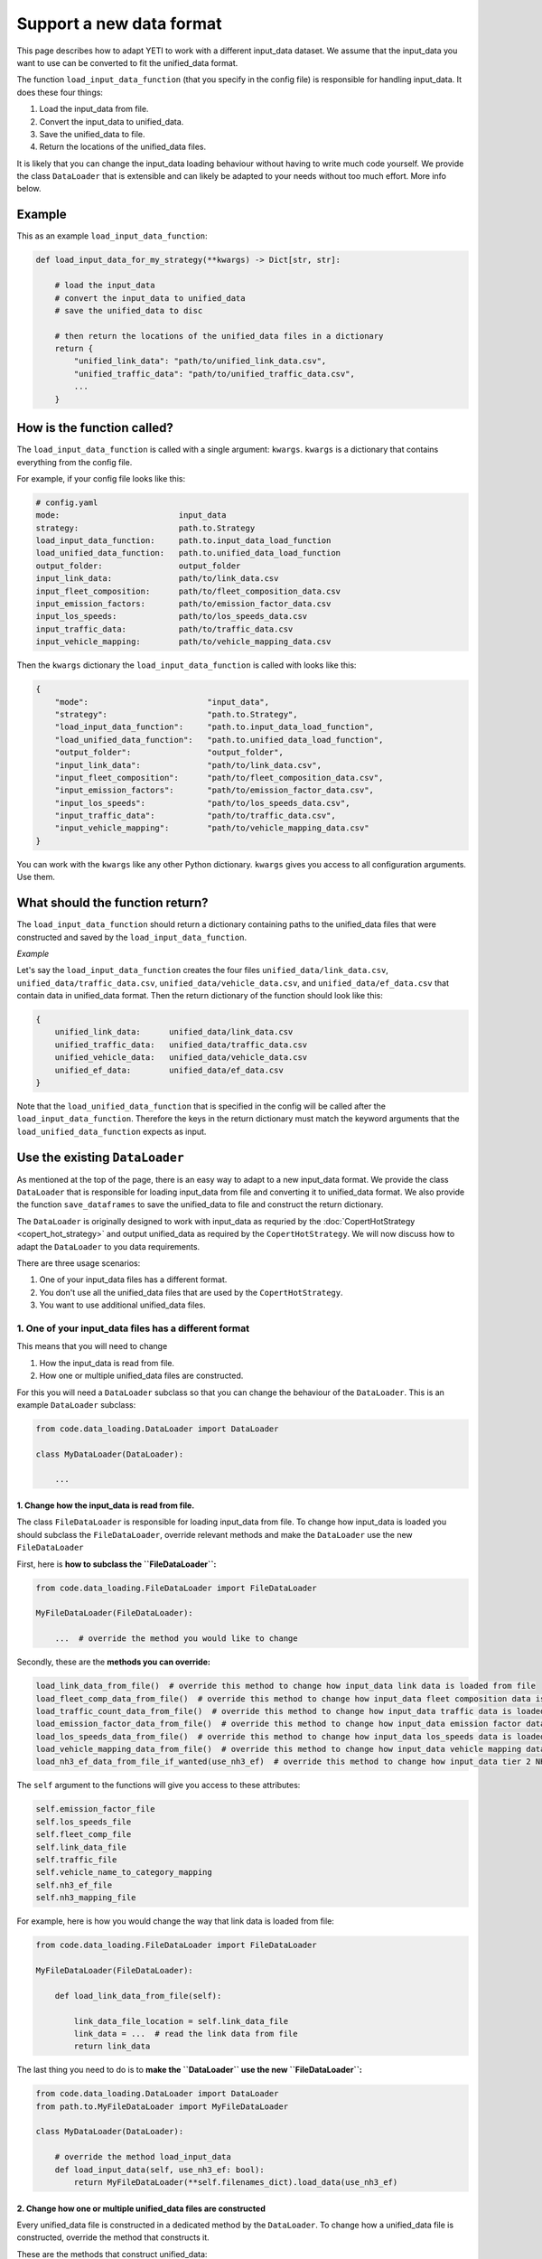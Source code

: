 .. _add-load-input-data-function:

Support a new data format
=========================

This page describes how to adapt YETI to work with a different input_data dataset. We assume that the input_data
you want to use can be converted to fit the unified_data format.

The function ``load_input_data_function`` (that you specify in the config file) is responsible for handling
input_data. It does these four things:

1. Load the input_data from file.
2. Convert the input_data to unified_data.
3. Save the unified_data to file.
4. Return the locations of the unified_data files.

It is likely that you can change the input_data loading behaviour without having to write much code yourself.
We provide the class ``DataLoader`` that is extensible and can likely be adapted to your needs without
too much effort. More info below.

Example
-------

This as an example ``load_input_data_function``:

.. code-block:: python

    def load_input_data_for_my_strategy(**kwargs) -> Dict[str, str]:

        # load the input_data
        # convert the input_data to unified_data
        # save the unified_data to disc

        # then return the locations of the unified_data files in a dictionary
        return {
            "unified_link_data": "path/to/unified_link_data.csv",
            "unified_traffic_data": "path/to/unified_traffic_data.csv",
            ...
        }

How is the function called?
---------------------------

The ``load_input_data_function`` is called with a single argument: ``kwargs``. ``kwargs`` is a
dictionary that contains everything from the config file.

For example, if your config file looks like this:

.. code-block:: yaml

    # config.yaml
    mode:                         input_data
    strategy:                     path.to.Strategy
    load_input_data_function:     path.to.input_data_load_function
    load_unified_data_function:   path.to.unified_data_load_function
    output_folder:                output_folder
    input_link_data:              path/to/link_data.csv
    input_fleet_composition:      path/to/fleet_composition_data.csv
    input_emission_factors:       path/to/emission_factor_data.csv
    input_los_speeds:             path/to/los_speeds_data.csv
    input_traffic_data:           path/to/traffic_data.csv
    input_vehicle_mapping:        path/to/vehicle_mapping_data.csv

Then the ``kwargs`` dictionary the ``load_input_data_function`` is called with looks like this:

.. code-block:: python

    {
        "mode":                         "input_data",
        "strategy":                     "path.to.Strategy",
        "load_input_data_function":     "path.to.input_data_load_function",
        "load_unified_data_function":   "path.to.unified_data_load_function",
        "output_folder":                "output_folder",
        "input_link_data":              "path/to/link_data.csv",
        "input_fleet_composition":      "path/to/fleet_composition_data.csv",
        "input_emission_factors":       "path/to/emission_factor_data.csv",
        "input_los_speeds":             "path/to/los_speeds_data.csv",
        "input_traffic_data":           "path/to/traffic_data.csv",
        "input_vehicle_mapping":        "path/to/vehicle_mapping_data.csv"
    }

You can work with the ``kwargs`` like any other Python dictionary. ``kwargs`` gives you access to all
configuration arguments. Use them.

What should the function return?
--------------------------------

The ``load_input_data_function`` should return a dictionary containing paths to the unified_data
files that were constructed and saved by the ``load_input_data_function``.

*Example*

Let's say the ``load_input_data_function`` creates the four files ``unified_data/link_data.csv``,
``unified_data/traffic_data.csv``, ``unified_data/vehicle_data.csv``, and ``unified_data/ef_data.csv`` that
contain data in unified_data format.
Then the return dictionary of the function should look like this:

.. code-block:: python

    {
        unified_link_data:      unified_data/link_data.csv
        unified_traffic_data:   unified_data/traffic_data.csv
        unified_vehicle_data:   unified_data/vehicle_data.csv
        unified_ef_data:        unified_data/ef_data.csv
    }

Note that the ``load_unified_data_function`` that is specified in the config will be called after the
``load_input_data_function``. Therefore the keys in the return dictionary must match the keyword arguments
that the ``load_unified_data_function`` expects as input.

Use the existing ``DataLoader``
-------------------------------

As mentioned at the top of the page, there is an easy way to adapt to a new input_data format. We provide the
class ``DataLoader`` that is responsible for loading input_data from file and converting it to unified_data
format. We also provide the function ``save_dataframes`` to save the unified_data to file and construct the
return dictionary.

The ``DataLoader`` is originally designed to work with input_data as requried by the
:doc:`CopertHotStrategy <copert_hot_strategy>` and output unified_data as required by the
``CopertHotStrategy``. We will now discuss how to adapt the ``DataLoader`` to you data requirements.

There are three usage scenarios:

1. One of your input_data files has a different format.
2. You don't use all the unified_data files that are used by the ``CopertHotStrategy``.
3. You want to use additional unified_data files.


1. One of your input_data files has a different format
^^^^^^^^^^^^^^^^^^^^^^^^^^^^^^^^^^^^^^^^^^^^^^^^^^^^^^

This means that you will need to change

1. How the input_data is read from file.
2. How one or multiple unified_data files are constructed.

For this you will need a ``DataLoader`` subclass so that you can change the behaviour of the ``DataLoader``. This
is an example ``DataLoader`` subclass:

.. code-block:: python

    from code.data_loading.DataLoader import DataLoader

    class MyDataLoader(DataLoader):

        ...

1. Change how the input_data is read from file.
'''''''''''''''''''''''''''''''''''''''''''''''

The class ``FileDataLoader`` is responsible for loading input_data from file. To change how input_data
is loaded you should subclass the ``FileDataLoader``, override relevant methods and make the ``DataLoader``
use the new ``FileDataLoader``

First, here is **how to subclass the ``FileDataLoader``:**

.. code-block:: python

    from code.data_loading.FileDataLoader import FileDataLoader

    MyFileDataLoader(FileDataLoader):

        ...  # override the method you would like to change


Secondly, these are the **methods you can override:**

.. code-block:: python

    load_link_data_from_file()  # override this method to change how input_data link data is loaded from file
    load_fleet_comp_data_from_file()  # override this method to change how input_data fleet composition data is loaded from file
    load_traffic_count_data_from_file()  # override this method to change how input_data traffic data is loaded from file
    load_emission_factor_data_from_file()  # override this method to change how input_data emission factor data is loaded from file
    load_los_speeds_data_from_file()  # override this method to change how input_data los_speeds data is loaded from file
    load_vehicle_mapping_data_from_file()  # override this method to change how input_data vehicle mapping data is loaded from file
    load_nh3_ef_data_from_file_if_wanted(use_nh3_ef)  # override this method to change how input_data tier 2 NH3 emission factor data is loaded from file

The ``self`` argument to the functions will give you access to these attributes:

.. code-block:: python

    self.emission_factor_file
    self.los_speeds_file
    self.fleet_comp_file
    self.link_data_file
    self.traffic_file
    self.vehicle_name_to_category_mapping
    self.nh3_ef_file
    self.nh3_mapping_file

For example, here is how you would change the way that link data is loaded from file:

.. code-block:: python

    from code.data_loading.FileDataLoader import FileDataLoader

    MyFileDataLoader(FileDataLoader):

        def load_link_data_from_file(self):

            link_data_file_location = self.link_data_file
            link_data = ...  # read the link data from file
            return link_data

The last thing you need to do is to **make the ``DataLoader`` use the new ``FileDataLoader``:**

.. code-block:: python

    from code.data_loading.DataLoader import DataLoader
    from path.to.MyFileDataLoader import MyFileDataLoader

    class MyDataLoader(DataLoader):

        # override the method load_input_data
        def load_input_data(self, use_nh3_ef: bool):
            return MyFileDataLoader(**self.filenames_dict).load_data(use_nh3_ef)

2. Change how one or multiple unified_data files are constructed
''''''''''''''''''''''''''''''''''''''''''''''''''''''''''''''''

Every unified_data file is constructed in a dedicated method by the ``DataLoader``. To change
how a unified_data file is constructed, override the method that constructs it.

These are the methods that construct unified_data:

.. code-block:: python

    # load_traffic_data depends on the input_data fleet composition data, link data, and traffic data
    load_traffic_data(self, fleet_comp_data, link_data, traffic_data)

    # load_link_data depends on the input_data link data
    load_link_data(self, link_data: pd.DataFrame)

    # load_vehicle_data depends on the input_data fleet composition data
    load_vehicle_data(self, fleet_comp_data: pd.DataFrame)

    # load_emission_factor_data depends on the input_data fleet composition data, vehicle mapping data,
    # emission factor data, NH3 ef data, and NH3 ef mapping data
    load_emission_factor_data(self,
                              use_nh3_ef: bool,
                              fleet_comp_data: pd.DataFrame,
                              vehicle_mapping_data: pd.DataFrame,
                              ef_data: pd.DataFrame,
                              nh3_ef_data: pd.DataFrame,
                              nh3_mapping_data: pd.DataFrame) -> Tuple[pd.DataFrame, pd.DataFrame]

    # load_los_speeds_data depends on the input_data link data and los speeds data
    load_los_speeds_data(self, link_data: pd.DataFrame, los_speeds_data: pd.DataFrame)

The comments in the code block above show which methods need to be overridden when which input_data
dataset changes format. For example if the input_data link data changes, you need to override
``load_traffic_data``, ``load_link_data``, and ``load_los_speeds_data``.

For example if your input_data traffic data format changes, you will need to override ``load_traffic_data``:

.. code-block:: python


    from code.data_loading.DataLoader import DataLoader

    class MyDataLoader(DataLoader):

        # override the method load_traffic_data
        def load_traffic_data(self, fleet_comp_data, link_data, traffic_data):

            # construct the traffic data in unified format
            unified_traffic_data = ...

            return unified_traffic_data
